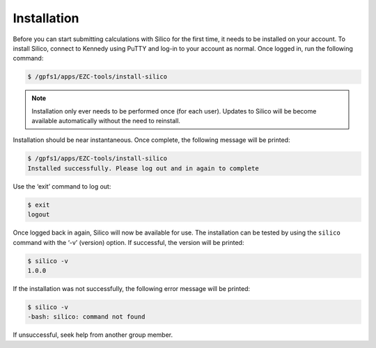 Installation
============

Before you can start submitting calculations with Silico for the first time, it needs to be installed on your account.
To install Silico, connect to Kennedy using PuTTY and log-in to your account as normal.
Once logged in, run the following command:

.. code-block:: console
	
	$ /gpfs1/apps/EZC-tools/install-silico
	
.. note::
	Installation only ever needs to be performed once (for each user). Updates to Silico will be become available automatically without the need to reinstall.
	
Installation should be near instantaneous. Once complete, the following message will be printed:

.. code-block:: console

	$ /gpfs1/apps/EZC-tools/install-silico
	Installed successfully. Please log out and in again to complete
	
Use the ‘exit’ command to log out:

.. code-block:: console

	$ exit
	logout
	
Once logged back in again, Silico will now be available for use.
The installation can be tested by using the ``silico`` command with the ‘-v’ (version) option.
If successful, the version will be printed:

.. code-block:: console

	$ silico -v
	1.0.0

If the installation was not successfully, the following error message will be printed:

.. code-block:: console

	$ silico -v
	-bash: silico: command not found
	
If unsuccessful, seek help from another group member.